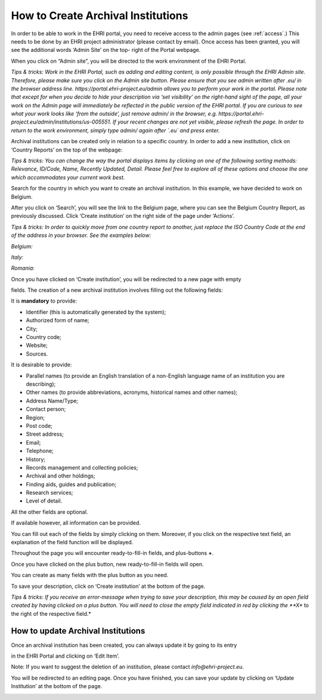 ***********************************
How to Create Archival Institutions
***********************************

In order to be able to work in the EHRI portal, you need to receive
access to the admin pages (see :ref:`access`.) This needs to be done by an EHRI project
administrator (please contact by email). Once access has been granted,
you will see the additional words ‘Admin Site’ on the top- right of the
Portal webpage.

|image10|

When you click on “Admin site”, you will be directed to the work
environment of the EHRI Portal.

|image11|

*Tips & tricks: Work in the EHRI Portal, such as adding and editing
content, is only possible through the EHRI Admin site. Therefore, please
make sure you click on the Admin site button. Please ensure that you see
admin written after .eu/ in the browser address line.
https://portal.ehri-project.eu/admin allows you to perform your work in
the portal. Please note that except for when you decide to hide your description via ‘set
visibility’ on the right-hand sight of the page, all your work on the
Admin page will immediately be reflected in the public version of the
EHRI portal. If you are curious to see what your work looks like ‘from
the outside’, just remove admin/ in the browser, e.g.
https://portal.ehri-project.eu/admin/institutions/us-005551. If
your recent changes are not yet visible, please refresh the page. In
order to return to the work environment, simply type admin/ again after
`.eu` and press enter.*

|image12|

Archival institutions can be created only in relation to a specific
country. In order to add a new institution, click on ‘Country Reports’
on the top of the webpage:

|image14|

*Tips & tricks: You can change the way the portal displays items by
clicking on one of the following sorting methods: Relevance, ID/Code,
Name, Recently Updated, Detail. Please feel free to explore all of these
options and choose the one which accommodates your current work best.*

|image15|

Search for the country in which you want to create an archival
institution. In this example, we have decided to work on Belgium.

|image16|

After you click on ‘Search’, you will see the link to the Belgium page,
where you can see the Belgium Country Report, as previously discussed.
Click ‘Create institution’ on the right side of the page under
‘Actions’.

|image17|

*Tips & tricks: In order to quickly move from one country report to
another, just replace the ISO Country Code at the end of the address in
your browser. See the examples below:*

*Belgium:*

|image18|

*Italy:*

|image19|

*Romania:*

|image20|

Once you have clicked on ‘Create institution’, you will be redirected to
a new page with empty

fields. The creation of a new archival institution involves filling out
the following fields:

It is **mandatory** to provide:

-  Identifier (this is automatically generated by the system);
-  Authorized form of name;
-  City;
-  Country code;
-  Website;
-  Sources.

It is desirable to provide:

-  Parallel names (to provide an English translation of a non-English
   language name of an institution you are describing);
-  Other names (to provide abbreviations, acronyms, historical names and
   other names);
-  Address Name/Type;
-  Contact person;
-  Region;
-  Post code;
-  Street address;
-  Email;
-  Telephone;
-  History;
-  Records management and collecting policies;
-  Archival and other holdings;
-  Finding aids, guides and publication;
-  Research services;
-  Level of detail.

All the other fields are optional.

If available however, all information can be provided.

|image21|

You can fill out each of the fields by simply clicking on them.
Moreover, if you click on the respective text field, an explanation of
the field function will be displayed.

|image22|

Throughout the page you will encounter ready-to-fill-in fields, and
plus-buttons **+**.

|image23|

Once you have clicked on the plus button, new ready-to-fill-in fields
will open.

|image24|\ You can create as many fields with the plus button as you
need.

|image25|

To save your description, click on ‘Create institution’ at the bottom of
the page.

|image26|

*Tips & tricks: If you receive an error-message when trying to save your
description, this may be caused by an open field created by having
clicked on a plus button. You will need to close the empty field
indicated in red by clicking the **X** to the right of the
respective field.*

|image27|

How to update Archival Institutions
###################################

Once an archival institution has been created, you can always update it
by going to its entry

in the EHRI Portal and clicking on ‘Edit Item’.

Note: If you want to suggest the deletion of an institution, please
contact *info@ehri-project.eu*.

|image28|

You will be redirected to an editing page. Once you have finished, you
can save your update by clicking on ‘Update Institution’ at the bottom
of the page.

|image29|

.. |image10| image:: images/create_institution_image10.png
.. |image11| image:: images/create_institution_image11.png
.. |image12| image:: images/create_institution_image12.png
.. |image14| image:: images/create_institution_image14.png
.. |image15| image:: images/create_institution_image15.png
.. |image16| image:: images/create_institution_image16.png
.. |image17| image:: images/create_institution_image17.png
.. |image18| image:: images/create_institution_image18.png
.. |image19| image:: images/create_institution_image19.png
.. |image20| image:: images/create_institution_image20.png
.. |image21| image:: images/create_institution_image21.png
.. |image22| image:: images/create_institution_image22.png
.. |image23| image:: images/create_institution_image23.png
.. |image24| image:: images/create_institution_image24.png
.. |image25| image:: images/create_institution_image25.png
.. |image26| image:: images/create_institution_image26.png
.. |image27| image:: images/create_institution_image27.png
.. |image28| image:: images/create_institution_image28.png
.. |image29| image:: images/create_institution_image29.png
